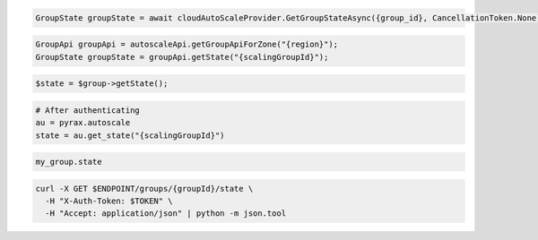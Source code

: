 .. code-block:: csharp

  GroupState groupState = await cloudAutoScaleProvider.GetGroupStateAsync({group_id}, CancellationToken.None);

.. code-block:: java

  GroupApi groupApi = autoscaleApi.getGroupApiForZone("{region}");
  GroupState groupState = groupApi.getState("{scalingGroupId}");

.. code-block:: javascript

.. code-block:: php

  $state = $group->getState();

.. code-block:: python

  # After authenticating
  au = pyrax.autoscale
  state = au.get_state("{scalingGroupId}")

.. code-block:: ruby

  my_group.state

.. code-block:: sh

  curl -X GET $ENDPOINT/groups/{groupId}/state \
    -H "X-Auth-Token: $TOKEN" \
    -H "Accept: application/json" | python -m json.tool
